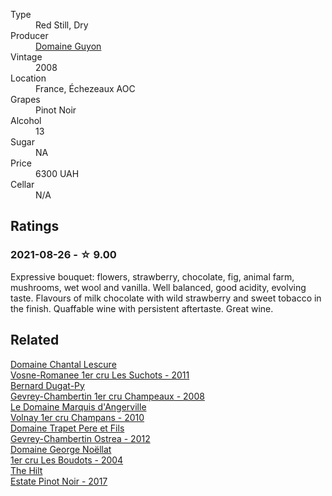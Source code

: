 :PROPERTIES:
:ID:                     679f2269-38cd-494a-b519-17f190de69b8
:END:
#+attr_html: :class wine-main-image
[[file:/images/0d/10ef94-c415-4d5d-92d8-635503f5460b/2021-08-27-16-54-46-4F775A73-E23D-40FD-BECB-8EE5B2D4AAC1-1-105-c.webp]]

- Type :: Red Still, Dry
- Producer :: [[barberry:/producers/2aa29381-9a73-40cf-8849-3151bf10e880][Domaine Guyon]]
- Vintage :: 2008
- Location :: France, Échezeaux AOC
- Grapes :: Pinot Noir
- Alcohol :: 13
- Sugar :: NA
- Price :: 6300 UAH
- Cellar :: N/A

** Ratings
:PROPERTIES:
:ID:                     47c27074-c084-469a-ab20-c923c53ed1d0
:END:

*** 2021-08-26 - ☆ 9.00
:PROPERTIES:
:ID:                     c2daadf8-bb9b-49a5-9232-3aa812549857
:END:

Expressive bouquet: flowers, strawberry, chocolate, fig, animal farm, mushrooms, wet wool and vanilla. Well balanced, good acidity, evolving taste. Flavours of milk chocolate with wild strawberry and sweet tobacco in the finish. Quaffable wine with persistent aftertaste. Great wine.

** Related
:PROPERTIES:
:ID:                     445ec7b3-0f04-40bd-87bc-6602839010bb
:END:

#+begin_export html
<div class="flex-container">
  <a class="flex-item flex-item-left" href="/wines/2bda63b5-ffd3-4361-a793-f3122825adbb.html">
    <section class="h text-small text-lighter">Domaine Chantal Lescure</section>
    <section class="h text-bolder">Vosne-Romanee 1er cru Les Suchots - 2011</section>
  </a>

  <a class="flex-item flex-item-right" href="/wines/3b558b9b-f239-4ad3-b48b-17c07d8d2dfa.html">
    <section class="h text-small text-lighter">Bernard Dugat-Py</section>
    <section class="h text-bolder">Gevrey-Chambertin 1er cru Champeaux - 2008</section>
  </a>

  <a class="flex-item flex-item-left" href="/wines/4fb6854f-bece-4bc3-b30d-589a80668230.html">
    <section class="h text-small text-lighter">Le Domaine Marquis d'Angerville</section>
    <section class="h text-bolder">Volnay 1er cru Champans - 2010</section>
  </a>

  <a class="flex-item flex-item-right" href="/wines/8cbe57db-77d3-4d08-9332-86f4635e118d.html">
    <section class="h text-small text-lighter">Domaine Trapet Pere et Fils</section>
    <section class="h text-bolder">Gevrey-Chambertin Ostrea - 2012</section>
  </a>

  <a class="flex-item flex-item-left" href="/wines/98dfd6cc-9ca9-4a91-a002-362dfb191221.html">
    <section class="h text-small text-lighter">Domaine George Noëllat</section>
    <section class="h text-bolder">1er cru Les Boudots - 2004</section>
  </a>

  <a class="flex-item flex-item-right" href="/wines/dca1a3aa-40c1-4635-b8d9-295a27ae23d0.html">
    <section class="h text-small text-lighter">The Hilt</section>
    <section class="h text-bolder">Estate Pinot Noir - 2017</section>
  </a>

</div>
#+end_export
